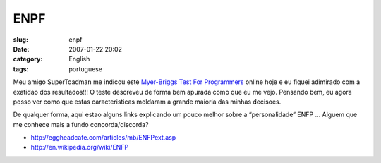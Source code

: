 ENPF
####
:slug: enpf
:date: 2007-01-22 20:02
:category: English
:tags: portuguese

Meu amigo SuperToadman me indicou este `Myer-Briggs Test For
Programmers <http://eggheadcafe.com/articles/mb/default.asp>`__ online
hoje e eu fiquei adimirado com a exatidao dos resultados!!! O teste
descreveu de forma bem apurada como que eu me vejo. Pensando bem, eu
agora posso ver como que estas caracteristicas moldaram a grande maioria
das minhas decisoes.

De qualquer forma, aqui estao alguns links explicando um pouco melhor
sobre a “personalidade” ENFP … Alguem que me conhece mais a fundo
concorda/discorda?

-  `http://eggheadcafe.com/articles/mb/ENFPext.asp <http://eggheadcafe.com/articles/mb/ENFPext.asp>`__
-  `http://en.wikipedia.org/wiki/ENFP <http://en.wikipedia.org/wiki/ENFP>`__

